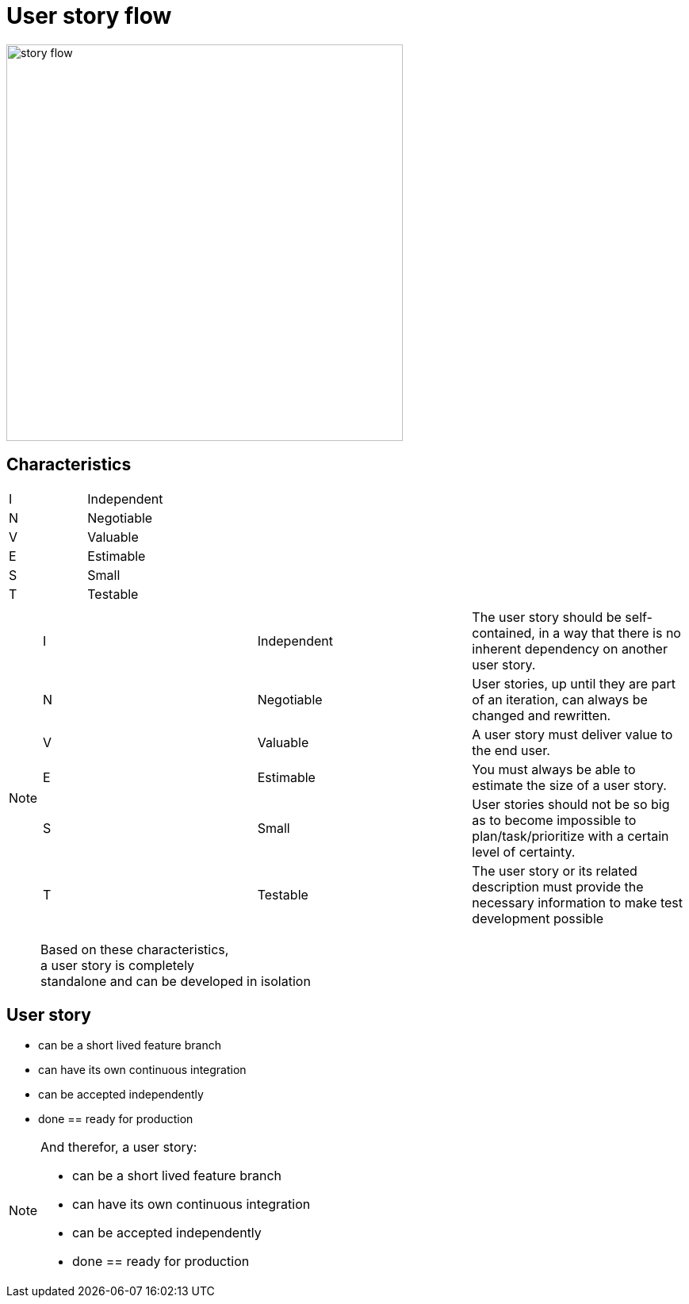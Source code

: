 = User story flow

image::story-flow.png[height=500]

== Characteristics

|===
|I |Independent
|N |Negotiable
|V |Valuable
|E |Estimable
|S |Small
|T |Testable
|===

[NOTE.speaker]
--
|===
|I |Independent |The user story should be self-contained, in a way that there is no inherent dependency on another user story.
|N |Negotiable  |User stories, up until they are part of an iteration, can always be changed and rewritten.
|V |Valuable    |A user story must deliver value to the end user.
|E |Estimable   |You must always be able to estimate the size of a user story.
|S |Small       |User stories should not be so big as to become impossible to plan/task/prioritize with a certain level of certainty.
|T |Testable    |The user story or its related description must provide the necessary information to make test development possible
|===

Based on these characteristics, +
a user story is completely +
standalone and can be developed in isolation
--

== User story

- can be a short lived feature branch
- can have its own continuous integration
- can be accepted independently
- done == ready for production

[NOTE.speaker]
--
And therefor, a user story:

- can be a short lived feature branch
- can have its own continuous integration
- can be accepted independently
- done == ready for production
